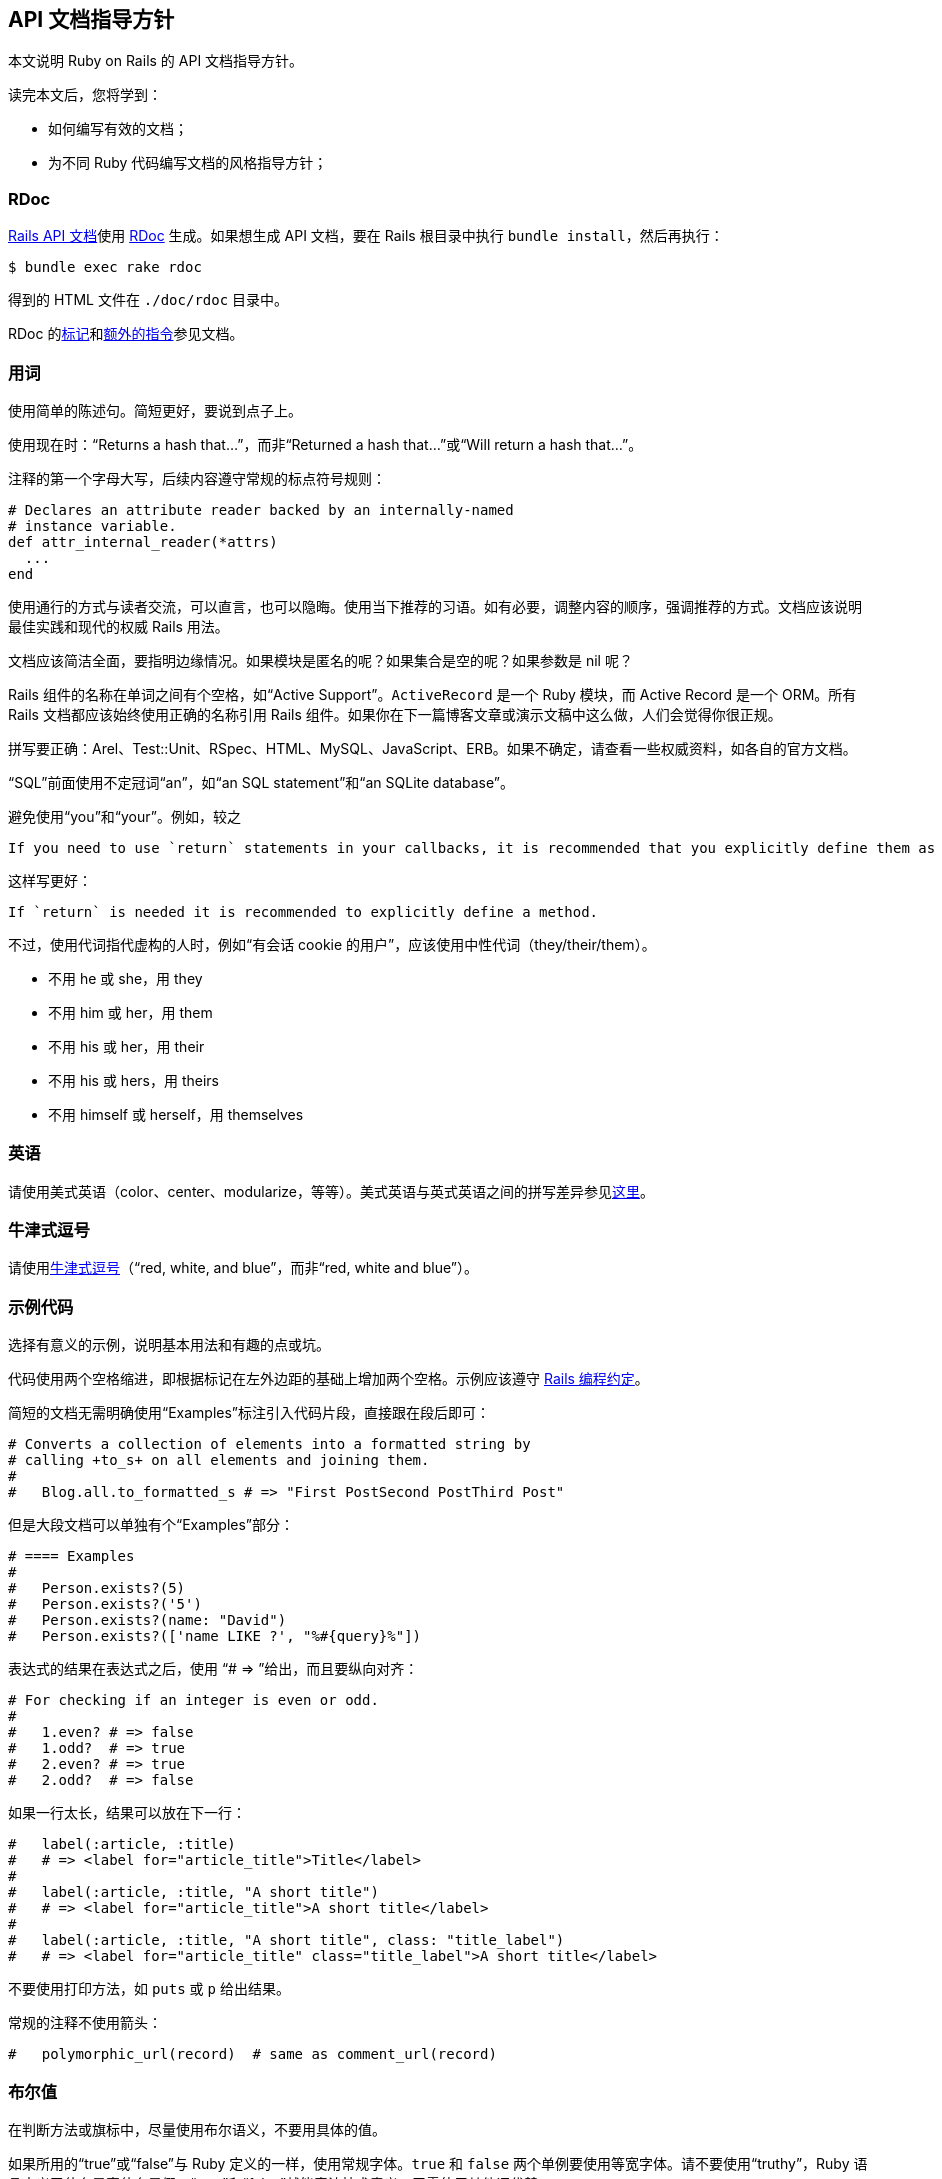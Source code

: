[[api-documentation-guidelines]]
== API 文档指导方针

// 安道翻译

[.chapter-abstract]
--
本文说明 Ruby on Rails 的 API 文档指导方针。

读完本文后，您将学到：

- 如何编写有效的文档；
- 为不同 Ruby 代码编写文档的风格指导方针；
--

[[rdoc]]
=== RDoc

http://api.rubyonrails.org/[Rails API 文档]使用 http://docs.seattlerb.org/rdoc/[RDoc] 生成。如果想生成 API 文档，要在 Rails 根目录中执行 `bundle install`，然后再执行：

[source,sh]
----
$ bundle exec rake rdoc
----

得到的 HTML 文件在 `./doc/rdoc` 目录中。

RDoc 的link:http://docs.seattlerb.org/rdoc/RDoc/Markup.html[标记]和link:http://docs.seattlerb.org/rdoc/RDoc/Parser/Ruby.html[额外的指令]参见文档。

[[wording]]
=== 用词

使用简单的陈述句。简短更好，要说到点子上。

使用现在时：“Returns a hash that...”，而非“Returned a hash that...”或“Will return a hash that...”。

注释的第一个字母大写，后续内容遵守常规的标点符号规则：

[source,sh]
----
# Declares an attribute reader backed by an internally-named
# instance variable.
def attr_internal_reader(*attrs)
  ...
end
----

使用通行的方式与读者交流，可以直言，也可以隐晦。使用当下推荐的习语。如有必要，调整内容的顺序，强调推荐的方式。文档应该说明最佳实践和现代的权威 Rails 用法。

文档应该简洁全面，要指明边缘情况。如果模块是匿名的呢？如果集合是空的呢？如果参数是 nil 呢？

Rails 组件的名称在单词之间有个空格，如“Active Support”。`ActiveRecord` 是一个 Ruby 模块，而 Active Record 是一个 ORM。所有 Rails 文档都应该始终使用正确的名称引用 Rails 组件。如果你在下一篇博客文章或演示文稿中这么做，人们会觉得你很正规。

拼写要正确：Arel、Test::Unit、RSpec、HTML、MySQL、JavaScript、ERB。如果不确定，请查看一些权威资料，如各自的官方文档。

“SQL”前面使用不定冠词“an”，如“an SQL statement”和“an SQLite database”。

避免使用“you”和“your”。例如，较之

[source]
----
If you need to use `return` statements in your callbacks, it is recommended that you explicitly define them as methods.
----

这样写更好：

[source]
----
If `return` is needed it is recommended to explicitly define a method.
----

不过，使用代词指代虚构的人时，例如“有会话 cookie 的用户”，应该使用中性代词（they/their/them）。

- 不用 he 或 she，用 they
- 不用 him 或 her，用 them
- 不用 his 或 her，用 their
- 不用 his 或 hers，用 theirs
- 不用 himself 或 herself，用 themselves

[[english]]
=== 英语

请使用美式英语（color、center、modularize，等等）。美式英语与英式英语之间的拼写差异参见link:http://en.wikipedia.org/wiki/American_and_British_English_spelling_differences[这里]。

[[oxford-comma]]
=== 牛津式逗号

请使用link:http://en.wikipedia.org/wiki/Serial_comma[牛津式逗号]（“red, white, and blue”，而非“red, white and blue”）。

[[example-code]]
=== 示例代码

选择有意义的示例，说明基本用法和有趣的点或坑。

代码使用两个空格缩进，即根据标记在左外边距的基础上增加两个空格。示例应该遵守 <<contributing_to_ruby_on_rails#follow-the-coding-conventions,Rails 编程约定>>。

简短的文档无需明确使用“Examples”标注引入代码片段，直接跟在段后即可：

[source,ruby]
----
# Converts a collection of elements into a formatted string by
# calling +to_s+ on all elements and joining them.
#
#   Blog.all.to_formatted_s # => "First PostSecond PostThird Post"
----

但是大段文档可以单独有个“Examples”部分：

[source,ruby]
----
# ==== Examples
#
#   Person.exists?(5)
#   Person.exists?('5')
#   Person.exists?(name: "David")
#   Person.exists?(['name LIKE ?', "%#{query}%"])
----

表达式的结果在表达式之后，使用 “pass:[# => ]”给出，而且要纵向对齐：

[source,ruby]
----
# For checking if an integer is even or odd.
#
#   1.even? # => false
#   1.odd?  # => true
#   2.even? # => true
#   2.odd?  # => false
----

如果一行太长，结果可以放在下一行：

[source,ruby]
----
#   label(:article, :title)
#   # => <label for="article_title">Title</label>
#
#   label(:article, :title, "A short title")
#   # => <label for="article_title">A short title</label>
#
#   label(:article, :title, "A short title", class: "title_label")
#   # => <label for="article_title" class="title_label">A short title</label>
----

不要使用打印方法，如 `puts` 或 `p` 给出结果。

常规的注释不使用箭头：

[source,ruby]
----
#   polymorphic_url(record)  # same as comment_url(record)
----

[[booleans]]
=== 布尔值

在判断方法或旗标中，尽量使用布尔语义，不要用具体的值。

如果所用的“true”或“false”与 Ruby 定义的一样，使用常规字体。`true` 和 `false` 两个单例要使用等宽字体。请不要使用“truthy”，Ruby 语言定义了什么是真什么是假，“true”和“false”就能表达技术意义，无需使用其他词代替。

通常，如非绝对必要，不要为单例编写文档。这样能阻止智能的结构，如 `!!` 或三元运算符，便于重构，而且代码不依赖方法返回的具体值。

例如：

[source]
----
`config.action_mailer.perform_deliveries` specifies whether mail will actually be delivered and is true by default
----

用户无需知道旗标具体的默认值，因此我们只说明它的布尔语义。

下面是一个判断方法的文档示例：

[source,ruby]
----
# Returns true if the collection is empty.
#
# If the collection has been loaded
# it is equivalent to <tt>collection.size.zero?</tt>. If the
# collection has not been loaded, it is equivalent to
# <tt>collection.exists?</tt>. If the collection has not already been
# loaded and you are going to fetch the records anyway it is better to
# check <tt>collection.length.zero?</tt>.
def empty?
  if loaded?
    size.zero?
  else
    @target.blank? && !scope.exists?
  end
end
----

这个 API 没有提到任何具体的值，知道它具有判断功能就够了。

[[file-names]]
=== 文件名

通常，文件名相对于应用的根目录：

[source,ruby]
----
config/routes.rb            # YES
routes.rb                   # NO
RAILS_ROOT/config/routes.rb # NO
----

[[fonts]]
=== 字体

[[fixed-width-font]]
==== 等宽字体

使用等宽字体编写：

- 常量，尤其是类名和模块名
- 方法名
- 字面量，如 `nil`、`false`、`true`、`self`
- 符号
- 方法的参数
- 文件名

[source,ruby]
----
class Array
  # Calls +to_param+ on all its elements and joins the result with
  # slashes. This is used by +url_for+ in Action Pack.
  def to_param
    collect { |e| e.to_param }.join '/'
  end
end
----

[WARNING]
====
只有简单的内容才能使用 `pass:[+...+]` 标记使用等宽字体，如常规的方法名、符号、路径（含有正斜线），等等。其他内容应该使用 `<tt>...</tt>`，尤其是带有命名空间的类名或模块名，如 `<tt>ActiveRecord::Base</tt>`。
====

可以使用下述命令测试 RDoc 的输出：

[source,sh]
----
$ echo "+:to_param+" | rdoc --pipe
# => <p><code>:to_param</code></p>
----

[[regular-font]]
==== 常规字体

“true”和“false”是英语单词而不是 Ruby 关键字时，使用常规字体：

[source,ruby]
----
# Runs all the validations within the specified context.
# Returns true if no errors are found, false otherwise.
#
# If the argument is false (default is +nil+), the context is
# set to <tt>:create</tt> if <tt>new_record?</tt> is true,
# and to <tt>:update</tt> if it is not.
#
# Validations with no <tt>:on</tt> option will run no
# matter the context. Validations with # some <tt>:on</tt>
# option will only run in the specified context.
def valid?(context = nil)
  ...
end
----

[[description-lists]]
=== 描述列表

在选项、参数等列表中，在项目和描述之间使用一个连字符（而不是一个冒号，因为选项一般是符号）：

[source,ruby]
----
# * <tt>:allow_nil</tt> - Skip validation if attribute is +nil+.
----

描述开头是大写字母，结尾有一个句号——这是标准的英语。

[[dynamically-generated-methods]]
=== 动态生成的方法

使用 `(module|class)_eval(STRING)` 创建的方法在旁边有个注释，举例说明生成的代码。这种注释与模板之间相距两个空格。

[source,ruby]
----
for severity in Severity.constants
  class_eval <<-EOT, __FILE__, __LINE__
    def #{severity.downcase}(message = nil, progname = nil, &block)  # def debug(message = nil, progname = nil, &block)
      add(#{severity}, message, progname, &block)                    #   add(DEBUG, message, progname, &block)
    end                                                              # end
                                                                     #
    def #{severity.downcase}?                                        # def debug?
      #{severity} >= @level                                          #   DEBUG >= @level
    end                                                              # end
  EOT
end
----

如果这样得到的行太长，比如说有 200 多列，把注释放在上方：

[source,ruby]
----
# def self.find_by_login_and_activated(*args)
#   options = args.extract_options!
#   ...
# end
self.class_eval %{
  def self.#{method_id}(*args)
    options = args.extract_options!
    ...
  end
}
----

[[method-visibility]]
=== 方法可见性

为 Rails 编写文档时，要区分公开 API 和内部 API。

与多数库一样，Rails 使用 Ruby 提供的 `private` 关键字定义内部 API。然而，公开 API 遵照的约定稍有不同。不是所有公开方法都旨在供用户使用，Rails 使用 `:nodoc:` 指令注解内部 API 方法。

因此，在 Rails 中有些可见性为 `public` 的方法不是供用户使用的。

`ActiveRecord::Core::ClassMethods#arel_table` 就是一例：

[source,sh]
----
module ActiveRecord::Core::ClassMethods
  def arel_table #:nodoc:
    # do some magic..
  end
end
----

你可能想，“这是 `ActiveRecord::Core` 的一个公开类方法”，没错，但是 Rails 团队不希望用户使用这个方法。因此，他们把它标记为 `:nodoc:`，不包含在公开文档中。这样做，开发团队可以根据内部需要在发布新版本时修改这个方法。方法的名称可能会变，或者返回值有变化，也可能是整个类都不复存在——有太多不确定性，因此不应该在你的插件或应用中使用这个 API。如若不然，为新版 Rails 省级时，你的应用或 gem 可能遭到破坏。

为 Rails 做贡献时一定要考虑清楚 API 是否供最终用户使用。未经完整的弃用循环之前，Rails 团队不会轻易对公开 API 做大的改动。如果没有定义为私有的（默认是内部 API），建议你使用 `:nodoc:` 标记全部内部的方法和类。API 稳定之后，可见性可以修改，但是为了向后兼容，公开 API 往往不宜修改。

使用 `:nodoc:` 标记一个类或模块表示里面的所有方法都是内部 API，不应该直接使用。

如果遇到 `:nodoc:`，一定要小心。在删除这一标记之前可以询问核心团队成员或者代码的作者。这种操作基本上都通过拉取请求处理，不能在 docrails 项目中删除。

`:nodoc:` 不是为了标记方法或类缺少文档。内部的公开方法可能没有 `:nodoc:` 标记，这只是例外，可能是因为方法由私有变成公开时忘记了。遇到这种情况时应该通过一个拉取请求讨论，而且要具体情况具体分析，绝对不能直接在 docrails 中修改。

综上，Rails 团队使用 `:nodoc:` 标记供内部使用的可见性为公开的方法和类，对 API 可见性的修改要谨慎，必须先通过一个拉取请求讨论。

[[regarding-the-rails-stack]]
=== 考虑 Rails 栈

为 Rails API 编写文档时，一定要记住所有内容都身处 Rails 栈中。

这意味着，方法或类的行为在不同的作用域或上下文中可能有所不同。

把整个栈考虑进来之后，行为在不同的地方可能有变。`ActionView::Helpers::AssetTagHelper#image_tag` 就是一例：

[source,ruby]
----
# image_tag("icon.png")
#   # => <img alt="Icon" src="/assets/icon.png" />
----

虽然 `#image_tag` 的默认行为是返回 `/images/icon.png`，但是把整个 Rails 栈（包括 Asset Pipeline）考虑进来之后，可能会得到上述结果。

我们只关注考虑整个 Rails 默认栈的行为。

因此，我们要说明的是框架的行为，而不是单个方法。

如果你对 Rails 团队处理某个 API 的方式有疑问，别迟疑，在link:https://github.com/rails/rails/issues[问题追踪系统]中发一个工单，或者提交补丁。
